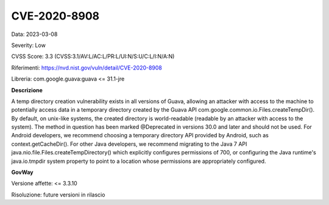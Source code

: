 .. _vulnerabilityManagement_securityAdvisory_2023_CVE-2020-8908:

CVE-2020-8908
~~~~~~~~~~~~~~~~~~~~~~~~~~~~~~~~~~~~~~~~~~~~~~~

Data: 2023-03-08

Severity: Low

CVSS Score:  3.3 (CVSS:3.1/AV:L/AC:L/PR:L/UI:N/S:U/C:L/I:N/A:N)

Riferimenti: `https://nvd.nist.gov/vuln/detail/CVE-2020-8908 <https://nvd.nist.gov/vuln/detail/CVE-2020-8908>`_

Libreria: com.google.guava:guava <= 31.1-jre

**Descrizione**

A temp directory creation vulnerability exists in all versions of Guava, allowing an attacker with access to the machine to potentially access data in a temporary directory created by the Guava API com.google.common.io.Files.createTempDir(). By default, on unix-like systems, the created directory is world-readable (readable by an attacker with access to the system). The method in question has been marked @Deprecated in versions 30.0 and later and should not be used. For Android developers, we recommend choosing a temporary directory API provided by Android, such as context.getCacheDir(). For other Java developers, we recommend migrating to the Java 7 API java.nio.file.Files.createTempDirectory() which explicitly configures permissions of 700, or configuring the Java runtime's java.io.tmpdir system property to point to a location whose permissions are appropriately configured.

**GovWay**

Versione affette: <= 3.3.10

Risoluzione: future versioni in rilascio



